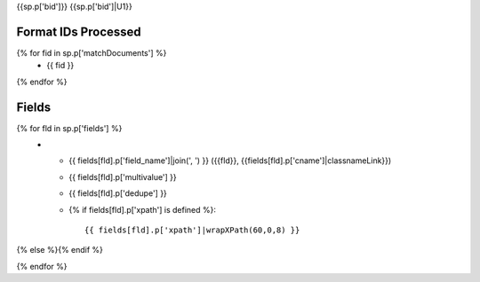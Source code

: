 {{sp.p['bid']}}
{{sp.p['bid']|U1}}

Format IDs Processed
--------------------

{% for fid in sp.p['matchDocuments'] %}
  * {{ fid }}
{% endfor %}


Fields
------

.. list-table::
  :header-rows: 1
  :widths: 5, 1, 1, 10

  * - Solr Field
    - Multi
    - Dedupe
    - XPath
{% for fld in sp.p['fields'] %}
  * - {{ fields[fld].p['field_name']|join(', ') }} ({{fld}}, {{fields[fld].p['cname']|classnameLink}})
    - {{ fields[fld].p['multivalue'] }}
    - {{ fields[fld].p['dedupe'] }}
    - {% if fields[fld].p['xpath'] is defined %}::

        {{ fields[fld].p['xpath']|wrapXPath(60,0,8) }}
{% else %}{% endif %}

{% endfor %}
